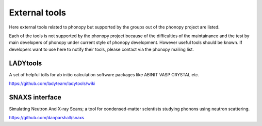 .. _external_tools:

External tools
===============

Here external tools related to phonopy but supported by the groups out
of the phonopy project are listed.

Each of the tools is not supported by the phonopy project because of
the difficulties of the maintainance and the test by main developers
of phonopy under current style of phonopy development. However
useful tools should be known. If developers want to use here to notify
their tools, please contact via the phonopy mailing list.

LADYtools
----------

A set of helpful tolls for ab initio calculation software packages like
ABINIT VASP CRYSTAL etc.

https://github.com/ladyteam/ladytools/wiki

SNAXS interface
----------------

Simulating Neutron And X-ray Scans; a tool for condensed-matter
scientists studying phonons using neutron scattering.

https://github.com/danparshall/snaxs

